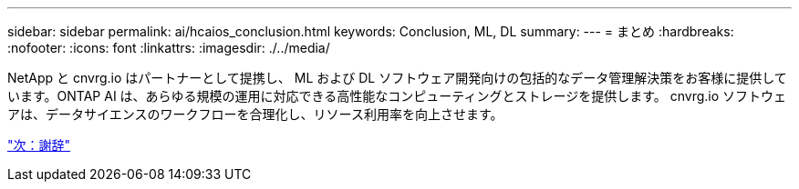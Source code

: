 ---
sidebar: sidebar 
permalink: ai/hcaios_conclusion.html 
keywords: Conclusion, ML, DL 
summary:  
---
= まとめ
:hardbreaks:
:nofooter: 
:icons: font
:linkattrs: 
:imagesdir: ./../media/


[role="lead"]
NetApp と cnvrg.io はパートナーとして提携し、 ML および DL ソフトウェア開発向けの包括的なデータ管理解決策をお客様に提供しています。ONTAP AI は、あらゆる規模の運用に対応できる高性能なコンピューティングとストレージを提供します。 cnvrg.io ソフトウェアは、データサイエンスのワークフローを合理化し、リソース利用率を向上させます。

link:hcaios_acknowledgments.html["次：謝辞"]
